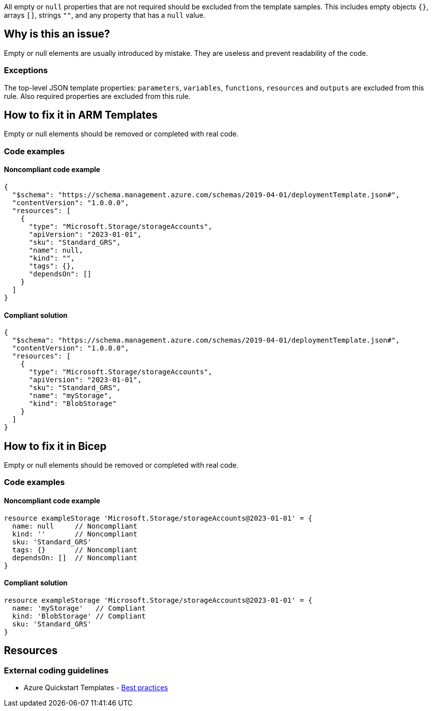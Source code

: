 All empty or `null` properties that are not required should be excluded from the template samples.
This includes empty objects `{}`, arrays `[]`, strings `""`, and any property that has a `null` value.

== Why is this an issue?

Empty or null elements are usually introduced by mistake.
They are useless and prevent readability of the code.

=== Exceptions

The top-level JSON template properties: `parameters`, `variables`, `functions`, `resources` and `outputs` are excluded from this rule.
Also required properties are excluded from this rule.

== How to fix it in ARM Templates

Empty or null elements should be removed or completed with real code.

=== Code examples

==== Noncompliant code example

[source,json,diff-id=1,diff-type=noncompliant]
----
{
  "$schema": "https://schema.management.azure.com/schemas/2019-04-01/deploymentTemplate.json#",
  "contentVersion": "1.0.0.0",
  "resources": [
    {
      "type": "Microsoft.Storage/storageAccounts",
      "apiVersion": "2023-01-01",
      "sku": "Standard_GRS",
      "name": null,
      "kind": "",
      "tags": {},
      "dependsOn": []
    }
  ]
}
----

==== Compliant solution

[source,json,diff-id=1,diff-type=compliant]
----
{
  "$schema": "https://schema.management.azure.com/schemas/2019-04-01/deploymentTemplate.json#",
  "contentVersion": "1.0.0.0",
  "resources": [
    {
      "type": "Microsoft.Storage/storageAccounts",
      "apiVersion": "2023-01-01",
      "sku": "Standard_GRS",
      "name": "myStorage",
      "kind": "BlobStorage"
    }
  ]
}
----

== How to fix it in Bicep

Empty or null elements should be removed or completed with real code.

=== Code examples

==== Noncompliant code example

[source,bicep,diff-id=2,diff-type=noncompliant]
----
resource exampleStorage 'Microsoft.Storage/storageAccounts@2023-01-01' = {
  name: null     // Noncompliant
  kind: ''       // Noncompliant
  sku: 'Standard_GRS'
  tags: {}       // Noncompliant
  dependsOn: []  // Noncompliant
}
----

==== Compliant solution

[source,bicep,diff-id=2,diff-type=compliant]
----
resource exampleStorage 'Microsoft.Storage/storageAccounts@2023-01-01' = {
  name: 'myStorage'   // Compliant
  kind: 'BlobStorage' // Compliant
  sku: 'Standard_GRS'
}
----

== Resources

=== External coding guidelines

* Azure Quickstart Templates - https://github.com/Azure/azure-quickstart-templates/blob/master/1-CONTRIBUTION-GUIDE/best-practices.md#empty-and-null-properties[Best practices]

ifdef::env-github,rspecator-view[]

'''
== Implementation Specification
(visible only on this page)

=== Message

Remove this [empty|null] [object|array|string|property] or complete with real code.

=== Highlighting

Highlight property name and empty/`null` value.

'''


endif::env-github,rspecator-view[]
